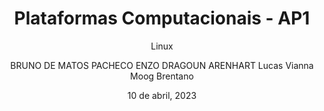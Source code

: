 #+TITLE:Plataformas Computacionais - AP1
#+SUBTITLE:Linux
#+AUTHOR: BRUNO DE MATOS PACHECO
#+AUTHOR: ENZO DRAGOUN ARENHART
#+AUTHOR: Lucas Vianna Moog Brentano
#+date: 10 de abril, 2023

#+REVEAL_PROPERTIES:
#+OPTIONS: timestamp:nil toc:nil num:nil
#+REVEAL_TITLE_SLIDE: <h2> %t </h2> <br> <h2> %s </h2> <br><br> <h5> BRUNO DE MATOS PACHECO </h5><h5> ENZO DRAGOUN ARENHART </h5> <h5>Lucas Vianna Moog Brentano </h5> <br> <h6>%d</h6>


